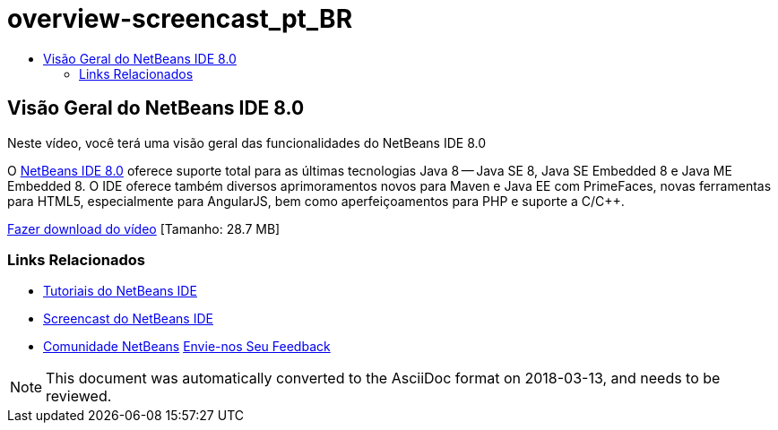 // 
//     Licensed to the Apache Software Foundation (ASF) under one
//     or more contributor license agreements.  See the NOTICE file
//     distributed with this work for additional information
//     regarding copyright ownership.  The ASF licenses this file
//     to you under the Apache License, Version 2.0 (the
//     "License"); you may not use this file except in compliance
//     with the License.  You may obtain a copy of the License at
// 
//       http://www.apache.org/licenses/LICENSE-2.0
// 
//     Unless required by applicable law or agreed to in writing,
//     software distributed under the License is distributed on an
//     "AS IS" BASIS, WITHOUT WARRANTIES OR CONDITIONS OF ANY
//     KIND, either express or implied.  See the License for the
//     specific language governing permissions and limitations
//     under the License.
//

= overview-screencast_pt_BR
:jbake-type: page
:jbake-tags: old-site, needs-review
:jbake-status: published
:keywords: Apache NetBeans  overview-screencast_pt_BR
:description: Apache NetBeans  overview-screencast_pt_BR
:toc: left
:toc-title:

== Visão Geral do NetBeans IDE 8.0

Neste vídeo, você terá uma visão geral das funcionalidades do NetBeans IDE 8.0

O link:https://netbeans.org/community/releases/80/[NetBeans IDE 8.0] oferece suporte total para as últimas tecnologias Java 8 -- Java SE 8, Java SE Embedded 8 e Java ME Embedded 8. O IDE oferece também diversos aprimoramentos novos para Maven e Java EE com PrimeFaces, novas ferramentas para HTML5, especialmente para AngularJS, bem como aperfeiçoamentos para PHP e suporte a C/C++.

link:http://bits.netbeans.org/media/nb80_overview_video.mp4[Fazer download do vídeo] [Tamanho: 28.7 MB]



=== Links Relacionados

* link:../../../kb/index.html[Tutoriais do NetBeans IDE]
* link:../intro-screencasts.html[Screencast do NetBeans IDE]
* link:../../../community/index.html[Comunidade NetBeans]
link:/about/contact_form.html?to=3&subject=Feedback:%20NetBeans%207.4%20overview%20screencast[Envie-nos Seu Feedback]



NOTE: This document was automatically converted to the AsciiDoc format on 2018-03-13, and needs to be reviewed.
